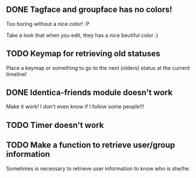 
** DONE Tagface and groupface has no colors! 
   Too boring without a nice color! :P

   Take a look that when you edit, they has a nice beutiful color :)
** TODO Keymap for retrieving old statuses
   Place a keymap or something to go to the next (olders) status at the current timeline!

** DONE Identica-friends module doesn't work
   Make it work! I don't even know if I follow some people!!! 

** TODO Timer doesn't work
** TODO Make a function to retrieve user/group information
   Sometimes is necessary to retrieve user information to know who is she/he.

